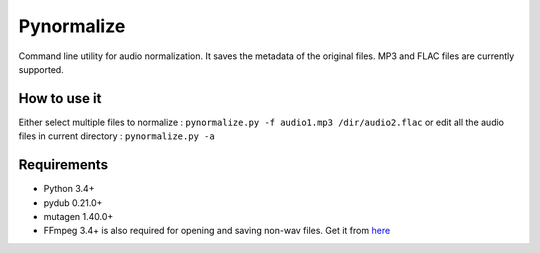 Pynormalize
===========
Command line utility for audio normalization. It saves the metadata of the original files.
MP3 and FLAC files are currently supported.

How to use it
-------------
Either select multiple files to normalize : ``pynormalize.py -f audio1.mp3 /dir/audio2.flac``
or edit all the audio files in current directory : ``pynormalize.py -a``

Requirements
------------
- Python 3.4+
- pydub 0.21.0+
- mutagen 1.40.0+
- FFmpeg 3.4+ is also required for opening and saving non-wav files. Get it from `here`_

.. _`here`: https://www.ffmpeg.org/
